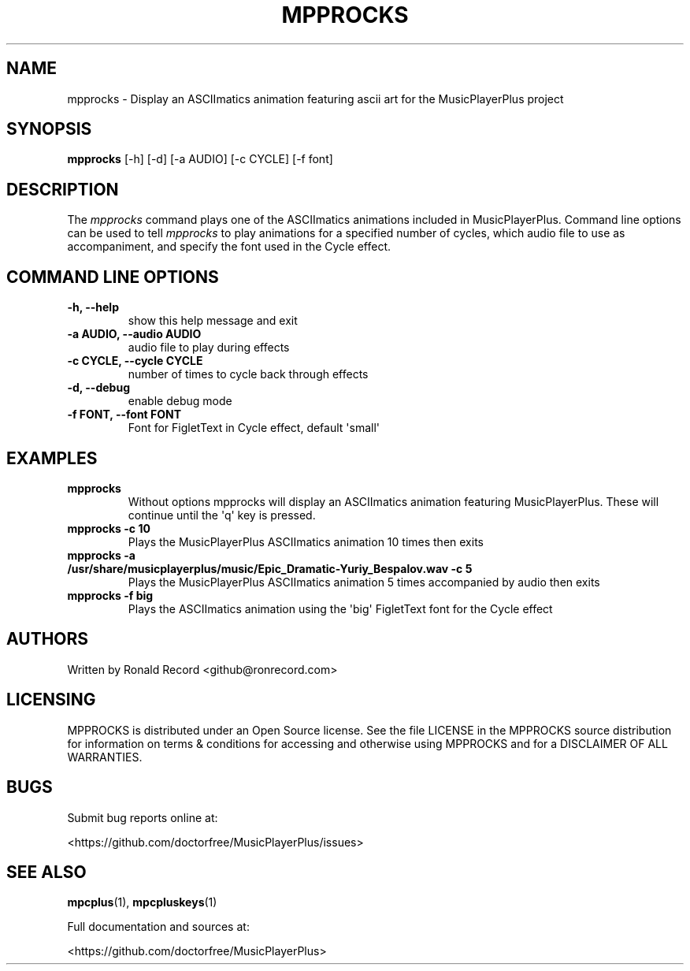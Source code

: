 .\" Automatically generated by Pandoc 2.17.1.1
.\"
.\" Define V font for inline verbatim, using C font in formats
.\" that render this, and otherwise B font.
.ie "\f[CB]x\f[]"x" \{\
. ftr V B
. ftr VI BI
. ftr VB B
. ftr VBI BI
.\}
.el \{\
. ftr V CR
. ftr VI CI
. ftr VB CB
. ftr VBI CBI
.\}
.TH "MPPROCKS" "1" "March 27, 2022" "mpprocks 1.0.0" "User Manual"
.hy
.SH NAME
.PP
mpprocks - Display an ASCIImatics animation featuring ascii art for the
MusicPlayerPlus project
.SH SYNOPSIS
.PP
\f[B]mpprocks\f[R] [-h] [-d] [-a AUDIO] [-c CYCLE] [-f font]
.SH DESCRIPTION
.PP
The \f[I]mpprocks\f[R] command plays one of the ASCIImatics animations
included in MusicPlayerPlus.
Command line options can be used to tell \f[I]mpprocks\f[R] to play
animations for a specified number of cycles, which audio file to use as
accompaniment, and specify the font used in the Cycle effect.
.SH COMMAND LINE OPTIONS
.TP
\f[B]-h, --help\f[R]
show this help message and exit
.TP
\f[B]-a AUDIO, --audio AUDIO\f[R]
audio file to play during effects
.TP
\f[B]-c CYCLE, --cycle CYCLE\f[R]
number of times to cycle back through effects
.TP
\f[B]-d, --debug\f[R]
enable debug mode
.TP
\f[B]-f FONT, --font FONT\f[R]
Font for FigletText in Cycle effect, default \[aq]small\[aq]
.SH EXAMPLES
.TP
\f[B]mpprocks\f[R]
Without options mpprocks will display an ASCIImatics animation featuring
MusicPlayerPlus.
These will continue until the \[aq]q\[aq] key is pressed.
.TP
\f[B]mpprocks -c 10\f[R]
Plays the MusicPlayerPlus ASCIImatics animation 10 times then exits
.TP
\f[B]mpprocks -a /usr/share/musicplayerplus/music/Epic_Dramatic-Yuriy_Bespalov.wav -c 5\f[R]
Plays the MusicPlayerPlus ASCIImatics animation 5 times accompanied by
audio then exits
.TP
\f[B]mpprocks -f big\f[R]
Plays the ASCIImatics animation using the \[aq]big\[aq] FigletText font
for the Cycle effect
.SH AUTHORS
.PP
Written by Ronald Record <github@ronrecord.com>
.SH LICENSING
.PP
MPPROCKS is distributed under an Open Source license.
See the file LICENSE in the MPPROCKS source distribution for information
on terms & conditions for accessing and otherwise using MPPROCKS and for
a DISCLAIMER OF ALL WARRANTIES.
.SH BUGS
.PP
Submit bug reports online at:
.PP
<https://github.com/doctorfree/MusicPlayerPlus/issues>
.SH SEE ALSO
.PP
\f[B]mpcplus\f[R](1), \f[B]mpcpluskeys\f[R](1)
.PP
Full documentation and sources at:
.PP
<https://github.com/doctorfree/MusicPlayerPlus>

